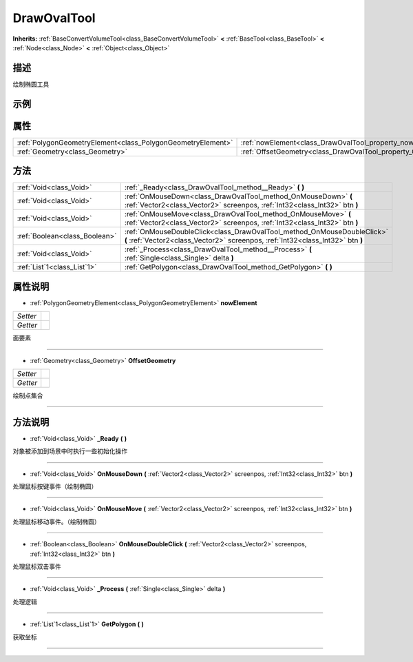 .. _class_DrawOvalTool:

DrawOvalTool 
===================

**Inherits:** :ref:`BaseConvertVolumeTool<class_BaseConvertVolumeTool>` **<** :ref:`BaseTool<class_BaseTool>` **<** :ref:`Node<class_Node>` **<** :ref:`Object<class_Object>`

描述
----

绘制椭圆工具

示例
----

属性
----

+-------------------------------------------------------------+-------------------------------------------------------------------+
| :ref:`PolygonGeometryElement<class_PolygonGeometryElement>` | :ref:`nowElement<class_DrawOvalTool_property_nowElement>`         |
+-------------------------------------------------------------+-------------------------------------------------------------------+
| :ref:`Geometry<class_Geometry>`                             | :ref:`OffsetGeometry<class_DrawOvalTool_property_OffsetGeometry>` |
+-------------------------------------------------------------+-------------------------------------------------------------------+

方法
----

+-------------------------------+------------------------------------------------------------------------------------------------------------------------------------------------------------+
| :ref:`Void<class_Void>`       | :ref:`_Ready<class_DrawOvalTool_method__Ready>` **(** **)**                                                                                                |
+-------------------------------+------------------------------------------------------------------------------------------------------------------------------------------------------------+
| :ref:`Void<class_Void>`       | :ref:`OnMouseDown<class_DrawOvalTool_method_OnMouseDown>` **(** :ref:`Vector2<class_Vector2>` screenpos, :ref:`Int32<class_Int32>` btn **)**               |
+-------------------------------+------------------------------------------------------------------------------------------------------------------------------------------------------------+
| :ref:`Void<class_Void>`       | :ref:`OnMouseMove<class_DrawOvalTool_method_OnMouseMove>` **(** :ref:`Vector2<class_Vector2>` screenpos, :ref:`Int32<class_Int32>` btn **)**               |
+-------------------------------+------------------------------------------------------------------------------------------------------------------------------------------------------------+
| :ref:`Boolean<class_Boolean>` | :ref:`OnMouseDoubleClick<class_DrawOvalTool_method_OnMouseDoubleClick>` **(** :ref:`Vector2<class_Vector2>` screenpos, :ref:`Int32<class_Int32>` btn **)** |
+-------------------------------+------------------------------------------------------------------------------------------------------------------------------------------------------------+
| :ref:`Void<class_Void>`       | :ref:`_Process<class_DrawOvalTool_method__Process>` **(** :ref:`Single<class_Single>` delta **)**                                                          |
+-------------------------------+------------------------------------------------------------------------------------------------------------------------------------------------------------+
| :ref:`List`1<class_List`1>`   | :ref:`GetPolygon<class_DrawOvalTool_method_GetPolygon>` **(** **)**                                                                                        |
+-------------------------------+------------------------------------------------------------------------------------------------------------------------------------------------------------+

属性说明
-------

.. _class_DrawOvalTool_property_nowElement:

- :ref:`PolygonGeometryElement<class_PolygonGeometryElement>` **nowElement**

+----------+---+
| *Setter* |   |
+----------+---+
| *Getter* |   |
+----------+---+

面要素

----

.. _class_DrawOvalTool_property_OffsetGeometry:

- :ref:`Geometry<class_Geometry>` **OffsetGeometry**

+----------+---+
| *Setter* |   |
+----------+---+
| *Getter* |   |
+----------+---+

绘制点集合

----


方法说明
-------

.. _class_DrawOvalTool_method__Ready:

- :ref:`Void<class_Void>` **_Ready** **(** **)**

对象被添加到场景中时执行一些初始化操作

----

.. _class_DrawOvalTool_method_OnMouseDown:

- :ref:`Void<class_Void>` **OnMouseDown** **(** :ref:`Vector2<class_Vector2>` screenpos, :ref:`Int32<class_Int32>` btn **)**

处理鼠标按键事件（绘制椭圆）

----

.. _class_DrawOvalTool_method_OnMouseMove:

- :ref:`Void<class_Void>` **OnMouseMove** **(** :ref:`Vector2<class_Vector2>` screenpos, :ref:`Int32<class_Int32>` btn **)**

处理鼠标移动事件。（绘制椭圆）

----

.. _class_DrawOvalTool_method_OnMouseDoubleClick:

- :ref:`Boolean<class_Boolean>` **OnMouseDoubleClick** **(** :ref:`Vector2<class_Vector2>` screenpos, :ref:`Int32<class_Int32>` btn **)**

处理鼠标双击事件

----

.. _class_DrawOvalTool_method__Process:

- :ref:`Void<class_Void>` **_Process** **(** :ref:`Single<class_Single>` delta **)**

处理逻辑

----

.. _class_DrawOvalTool_method_GetPolygon:

- :ref:`List`1<class_List`1>` **GetPolygon** **(** **)**

获取坐标

----

